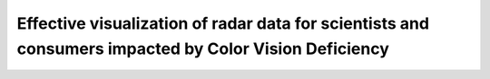 Effective visualization of radar data for scientists and consumers impacted by Color Vision Deficiency
======================================================================================================


